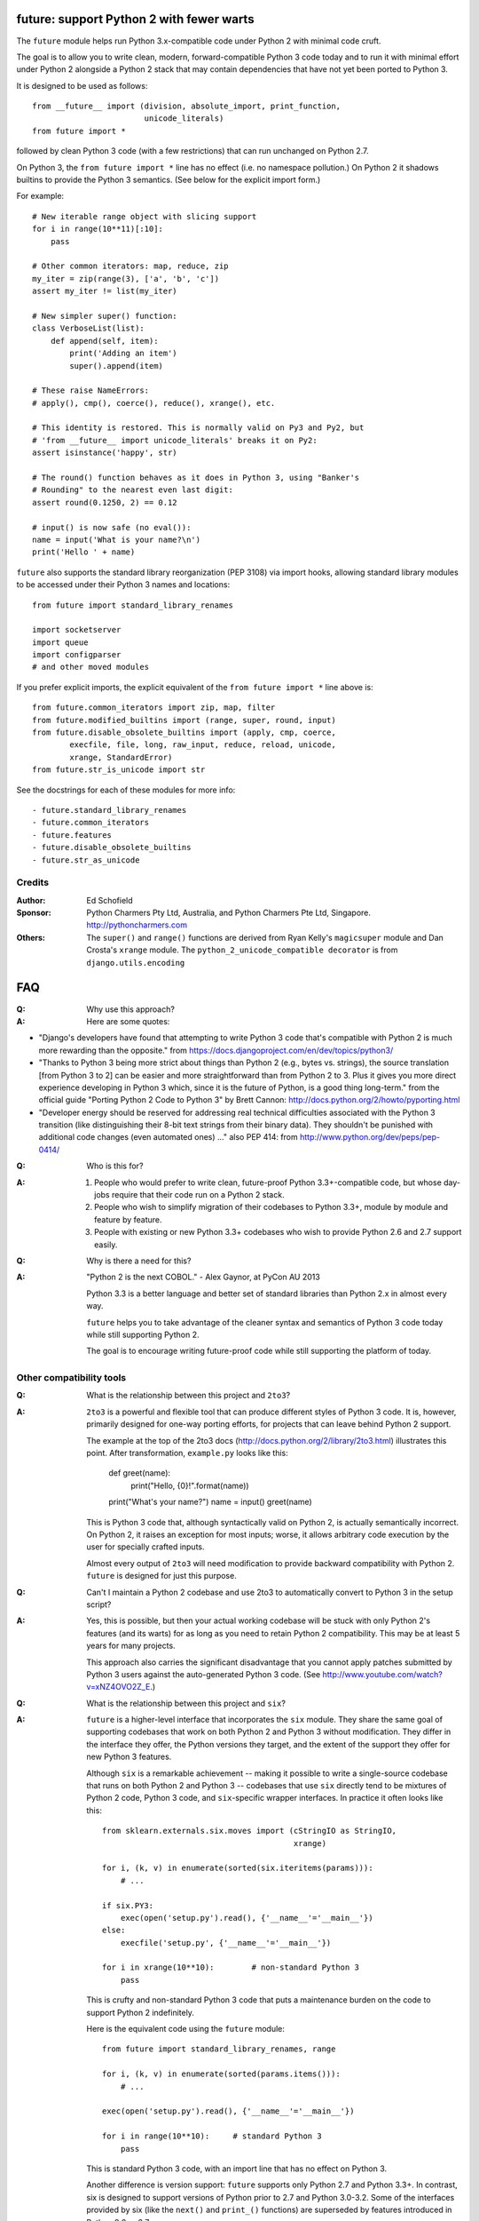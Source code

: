 future: support Python 2 with fewer warts
=========================================

The ``future`` module helps run Python 3.x-compatible code under Python 2
with minimal code cruft.

The goal is to allow you to write clean, modern, forward-compatible
Python 3 code today and to run it with minimal effort under Python 2
alongside a Python 2 stack that may contain dependencies that have not
yet been ported to Python 3.

It is designed to be used as follows::

    from __future__ import (division, absolute_import, print_function,
                            unicode_literals)
    from future import *
    
followed by clean Python 3 code (with a few restrictions) that can run
unchanged on Python 2.7.

On Python 3, the ``from future import *`` line has no effect (i.e. no
namespace pollution.) On Python 2 it shadows builtins to provide the
Python 3 semantics. (See below for the explicit import form.)

For example::

    # New iterable range object with slicing support
    for i in range(10**11)[:10]:
        pass
    
    # Other common iterators: map, reduce, zip
    my_iter = zip(range(3), ['a', 'b', 'c'])
    assert my_iter != list(my_iter)
    
    # New simpler super() function:
    class VerboseList(list):
        def append(self, item):
            print('Adding an item')
            super().append(item)
    
    # These raise NameErrors:
    # apply(), cmp(), coerce(), reduce(), xrange(), etc.
    
    # This identity is restored. This is normally valid on Py3 and Py2, but
    # 'from __future__ import unicode_literals' breaks it on Py2:
    assert isinstance('happy', str)

    # The round() function behaves as it does in Python 3, using "Banker's
    # Rounding" to the nearest even last digit:
    assert round(0.1250, 2) == 0.12

    # input() is now safe (no eval()):
    name = input('What is your name?\n')
    print('Hello ' + name)

``future`` also supports the standard library reorganization (PEP 3108)
via import hooks, allowing standard library modules to be accessed under
their Python 3 names and locations::

    from future import standard_library_renames

    import socketserver
    import queue
    import configparser
    # and other moved modules

If you prefer explicit imports, the explicit equivalent of the ``from
future import *`` line above is::
    
    from future.common_iterators import zip, map, filter
    from future.modified_builtins import (range, super, round, input)
    from future.disable_obsolete_builtins import (apply, cmp, coerce,
            execfile, file, long, raw_input, reduce, reload, unicode,
            xrange, StandardError)
    from future.str_is_unicode import str

See the docstrings for each of these modules for more info::
    
- future.standard_library_renames
- future.common_iterators
- future.features
- future.disable_obsolete_builtins
- future.str_as_unicode


Credits
-------
:Author: Ed Schofield
:Sponsor: Python Charmers Pty Ltd, Australia, and Python Charmers Pte
          Ltd, Singapore. http://pythoncharmers.com
:Others: The ``super()`` and ``range()`` functions are derived from Ryan Kelly's
         ``magicsuper`` module and Dan Crosta's ``xrange`` module. The
         ``python_2_unicode_compatible decorator`` is from
         ``django.utils.encoding``


FAQ
===


:Q: Why use this approach?

:A: Here are some quotes:

- "Django's developers have found that attempting to write Python 3 code
  that's compatible with Python 2 is much more rewarding than the
  opposite." from https://docs.djangoproject.com/en/dev/topics/python3/

- "Thanks to Python 3 being more strict about things than Python 2 (e.g., bytes
  vs. strings), the source translation [from Python 3 to 2] can be easier and
  more straightforward than from Python 2 to 3. Plus it gives you more direct
  experience developing in Python 3 which, since it is the future of Python, is
  a good thing long-term."
  from the official guide "Porting Python 2 Code to Python 3" by Brett Cannon:
  http://docs.python.org/2/howto/pyporting.html

- "Developer energy should be reserved for addressing real technical
  difficulties associated with the Python 3 transition (like distinguishing
  their 8-bit text strings from their binary data). They shouldn't be punished
  with additional code changes (even automated ones) ..."
  also PEP 414: from http://www.python.org/dev/peps/pep-0414/


:Q: Who is this for?

:A: 1. People who would prefer to write clean, future-proof Python
       3.3+-compatible code, but whose day-jobs require that their code run on a
       Python 2 stack.

    2. People who wish to simplify migration of their codebases to Python 3.3+,
       module by module and feature by feature.

    3. People with existing or new Python 3.3+ codebases who wish to provide
       Python 2.6 and 2.7 support easily.


:Q: Why is there a need for this?

:A: "Python 2 is the next COBOL." - Alex Gaynor, at PyCon AU 2013

    Python 3.3 is a better language and better set of standard libraries
    than Python 2.x in almost every way.

    ``future`` helps you to take advantage of the cleaner syntax and
    semantics of Python 3 code today while still supporting Python 2.
    
    The goal is to encourage writing future-proof code while still
    supporting the platform of today.
    

Other compatibility tools
-------------------------

:Q: What is the relationship between this project and ``2to3``?

:A: ``2to3`` is a powerful and flexible tool that can produce different
    styles of Python 3 code. It is, however, primarily designed for
    one-way porting efforts, for projects that can leave behind Python 2
    support.

    The example at the top of the 2to3 docs
    (http://docs.python.org/2/library/2to3.html) illustrates this point.
    After transformation, ``example.py`` looks like this:

        def greet(name):
            print("Hello, {0}!".format(name))
        print("What's your name?")
        name = input()
        greet(name)

    This is Python 3 code that, although syntactically valid on Python 2,
    is actually semantically incorrect. On Python 2, it raises an
    exception for most inputs; worse, it allows arbitrary code execution
    by the user for specially crafted inputs.

    Almost every output of ``2to3`` will need modification to provide
    backward compatibility with Python 2. ``future`` is designed for just
    this purpose.


:Q: Can't I maintain a Python 2 codebase and use 2to3 to automatically
    convert to Python 3 in the setup script?

:A: Yes, this is possible, but then your actual working codebase will be
    stuck with only Python 2's features (and its warts) for as long as you
    need to retain Python 2 compatibility. This may be at least 5 years
    for many projects.

    This approach also carries the significant disadvantage that you
    cannot apply patches submitted by Python 3 users against the
    auto-generated Python 3 code. (See
    http://www.youtube.com/watch?v=xNZ4OVO2Z_E.)


:Q: What is the relationship between this project and ``six``?

:A: ``future`` is a higher-level interface that incorporates the ``six``
    module.  They share the same goal of supporting codebases that work
    on both Python 2 and Python 3 without modification. They differ in
    the interface they offer, the Python versions they target, and the
    extent of the support they offer for new Python 3 features.
    
    Although ``six`` is a remarkable achievement -- making it possible to
    write a single-source codebase that runs on both Python 2 and Python
    3 -- codebases that use ``six`` directly tend to be mixtures of
    Python 2 code, Python 3 code, and ``six``-specific wrapper
    interfaces. In practice it often looks like this::
    
        from sklearn.externals.six.moves import (cStringIO as StringIO,
                                                 xrange)

        for i, (k, v) in enumerate(sorted(six.iteritems(params))):
            # ...

        if six.PY3:
            exec(open('setup.py').read(), {'__name__'='__main__'})
        else:
            execfile('setup.py', {'__name__'='__main__'})
    
        for i in xrange(10**10):        # non-standard Python 3
            pass
    

    This is crufty and non-standard Python 3 code that puts a maintenance
    burden on the code to support Python 2 indefinitely.

    Here is the equivalent code using the ``future`` module::
    
        from future import standard_library_renames, range

        for i, (k, v) in enumerate(sorted(params.items())):
            # ...

        exec(open('setup.py').read(), {'__name__'='__main__'})
    
        for i in range(10**10):     # standard Python 3
            pass
    
    This is standard Python 3 code, with an import line that
    has no effect on Python 3.
    
    Another difference is version support: ``future`` supports only
    Python 2.7 and Python 3.3+. In contrast, six is designed to support
    versions of Python prior to 2.7 and Python 3.0-3.2. Some of the
    interfaces provided by six (like the ``next()`` and ``print_()``
    functions) are superseded by features introduced in Python 2.6 or
    2.7.

    The final difference is in scope: ``future`` offers more backported features
    from Python 3, including the improved no-argument super() function,
    the new range object (with slicing support), rounding behaviour, etc.
    More backported features will be added in the future. This should
    reduce the burden on every project to roll its own py3k compatibility
    wrapper module.

:Q: What is the relationship between this project and ``python-modernize``?

:A: For a project wishing to migrate to Python 3, python-modernize is
    very useful for starting the process of cleaning up legacy code
    idioms which would cause SyntaxErrors on Python 3. The output of
    ``python-modernize`` should hopefully be a valid common subset of
    Python 3 and Python 2 that should run under either platform.

    Currently, python-modernize produces code with a run-time dependency
    on ``six`` (see above). We will aim to provide an alternative set of
    fixes for ``python-modernize`` to produce cleaner Python 3 code using
    ``future`` as an alternative depencency to ``six``.


:Q: How did the original need for this arise?

:A: In teaching Python, we faced a dilemma: teach people Python 3, which
    was future-proof but not as useful to them because of weaker 3rd-party
    package support, or teach them Python 2, which was more useful today but
    would require people to change their code and unlearn various habits
    soon. We searched for ways to avoid polluting the world with more
    deprecated code, but didn't find a good way.

    Also, in attempting to port ``scikit-learn`` to Python 3, I (Ed) was
    dissatisfied with how much code cruft was necessary to introduce to
    support Python 2 and 3 from a single codebase (the preferred porting
    option). 
    
    Since backward-compatibility with Python 2 may be necessary
    for at least the next 5 years, one of the promised benefits of Python
    3 -- cleaner code with fewer of Python 2's warts -- was difficult to
    realise before in practice in a single codebase that supported both
    platforms.


:Q: Do you support Pypy?

:A: Yes, except for the standard_library_renames feature (currently).
    Feedback and pull requests are welcome!

:Q: Do you support IronPython and/or Jython?

:A: Not sure. This would be nice.


:Q: Can I help?

:A: Yes, we welcome bug reports, tests, and pull requests.


